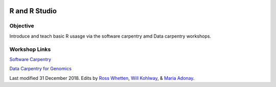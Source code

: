 .. image:: /Images/NC_State.gif
   :target: http://www.ncsu.edu


.. role:: bash(code)
   :language: bash


R and R Studio
==============


Objective
*********

Introduce and teach basic R usasge via the software carpentry amd Data carpentry workshops.


Workshop Links
**************

`Software Carpentry <http://swcarpentry.github.io/r-novice-gapminder/>`_


`Data Carpentry for Genomics <http://www.datacarpentry.org/lessons/#genomics-workshop>`_







Last modified 31 December 2018.
Edits by `Ross Whetten <https://github.com/rwhetten>`_, `Will Kohlway <https://github.com/wkohlway>`_, & `Maria Adonay <https://github.com/amalgamaria>`_.
